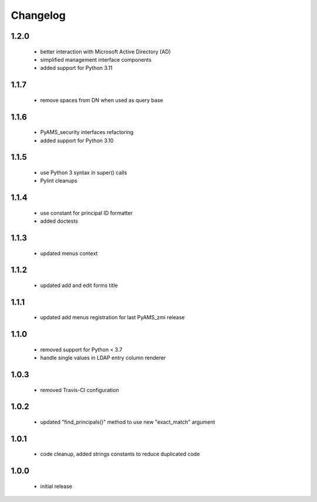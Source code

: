 Changelog
=========

1.2.0
-----
 - better interaction with Microsoft Active Directory (AD)
 - simplified management interface components
 - added support for Python 3.11

1.1.7
-----
 - remove spaces from DN when used as query base

1.1.6
-----
 - PyAMS_security interfaces refactoring
 - added support for Python 3.10

1.1.5
-----
 - use Python 3 syntax in super() calls
 - Pylint cleanups

1.1.4
-----
 - use constant for principal ID formatter
 - added doctests

1.1.3
-----
 - updated menus context

1.1.2
-----
 - updated add and edit forms title

1.1.1
-----
 - updated add menus registration for last PyAMS_zmi release

1.1.0
-----
 - removed support for Python < 3.7
 - handle single values in LDAP entry column renderer

1.0.3
-----
 - removed Travis-CI configuration

1.0.2
-----
 - updated "find_principals()" method to use new "exact_match" argument

1.0.1
-----
 - code cleanup, added strings constants to reduce duplicated code

1.0.0
-----
 - initial release
